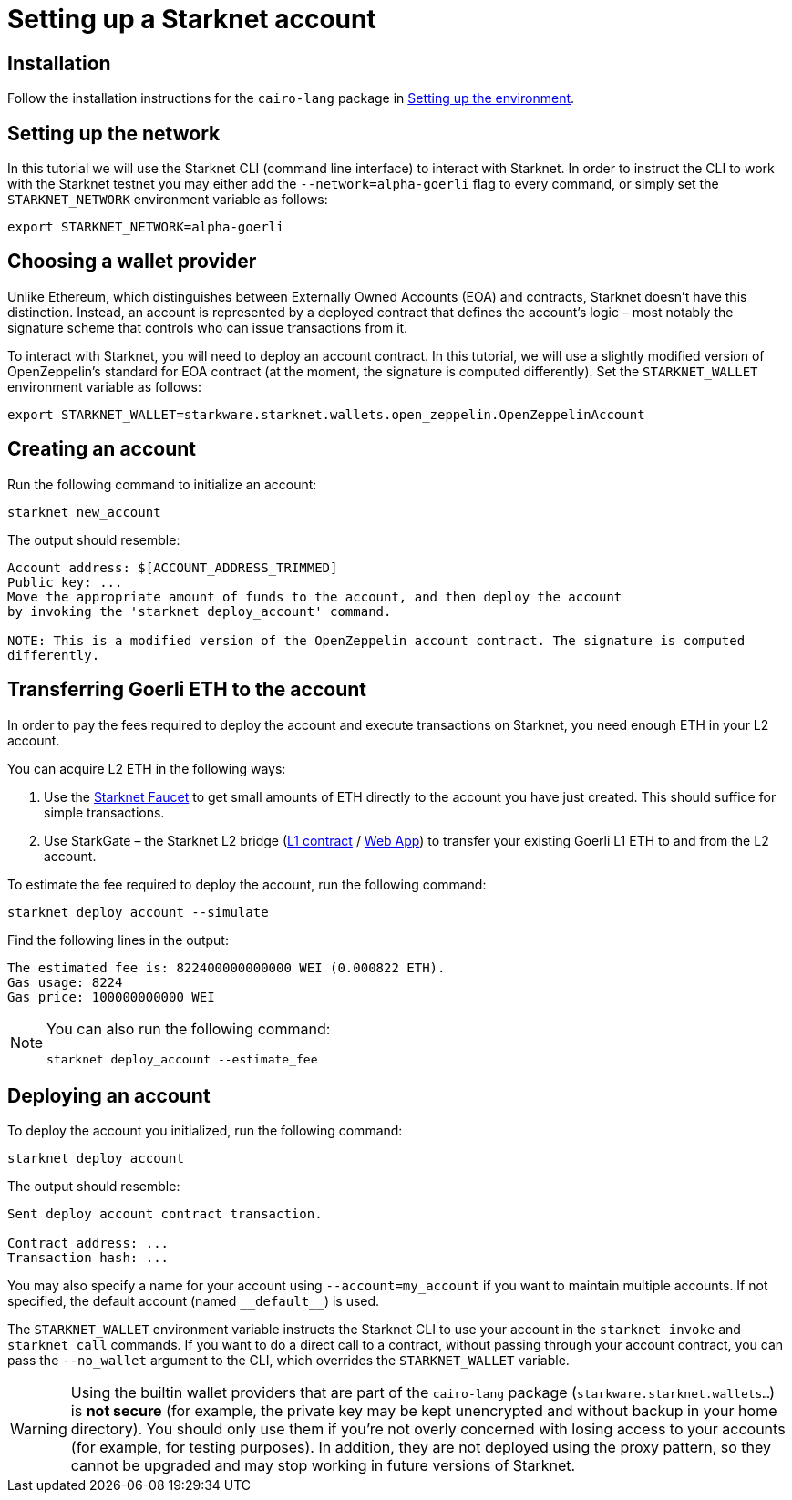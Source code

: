 [id="setting-up-a-starknet-account"]
= Setting up a Starknet account

[id="installation"]
== Installation

Follow the installation instructions for the `cairo-lang` package in
link:https://starknet.io/docs/quickstart.html[Setting up the environment^].

[id="setting-up-the-network"]
== Setting up the network

In this tutorial we will use the Starknet CLI (command line interface) to interact with Starknet. In
order to instruct the CLI to work with the Starknet testnet you may either add
the `--network=alpha-goerli` flag to every command, or simply set the `STARKNET_NETWORK` environment
variable as follows:

[#setup_starknet_env]
[source,bash]
----
export STARKNET_NETWORK=alpha-goerli
----

[id="choosing-a-wallet-provider"]
== Choosing a wallet provider

Unlike Ethereum, which distinguishes between Externally Owned Accounts (EOA) and contracts, Starknet
doesn’t have this distinction. Instead, an account is represented by a deployed contract that defines
the account’s logic – most notably the signature scheme that controls who can issue transactions
from it.

To interact with Starknet, you will need to deploy an account contract. In this tutorial, we will use
a slightly modified version of OpenZeppelin’s standard for EOA contract (at the moment, the signature
is computed differently). Set the `STARKNET_WALLET` environment variable as follows:

[#setup_wallet]
[source,bash]
----
export STARKNET_WALLET=starkware.starknet.wallets.open_zeppelin.OpenZeppelinAccount
----

[id="creating-an-account"]
== Creating an account

Run the following command to initialize an account:

[#initialize_account]
[source,bash]
----
starknet new_account
----

The output should resemble:

[#initialize_account_output]
[source,bash]
----
Account address: $[ACCOUNT_ADDRESS_TRIMMED]
Public key: ...
Move the appropriate amount of funds to the account, and then deploy the account
by invoking the 'starknet deploy_account' command.

NOTE: This is a modified version of the OpenZeppelin account contract. The signature is computed
differently.
----

[id="transferring-goerli-eth-to-the-account"]
== Transferring Goerli ETH to the account

In order to pay the fees required to deploy the account and execute transactions on Starknet, you
need enough ETH in your L2 account.

You can acquire L2 ETH in the following ways:

. Use the https://faucet.goerli.starknet.io/[Starknet Faucet] to get small amounts of ETH directly to
the account you have just created. This should suffice for simple transactions.
. Use StarkGate – the Starknet L2 bridge
(https://goerli.etherscan.io/address/0xc3511006C04EF1d78af4C8E0e74Ec18A6E64Ff9e[L1 contract] /
https://goerli.starkgate.starknet.io[Web App]) to transfer your existing Goerli L1 ETH to and
from the L2 account.

To estimate the fee required to deploy the account, run the following command:

[#deploy_account_simulate]
[source,bash]
----
starknet deploy_account --simulate
----

Find the following lines in the output:

[source,bash]
----
The estimated fee is: 822400000000000 WEI (0.000822 ETH).
Gas usage: 8224
Gas price: 100000000000 WEI
----

[NOTE]
====
You can also run the following command:

[#deploy_account_estimate_fee]
[source,bash]
----
starknet deploy_account --estimate_fee
----
====

[id="deploying-an-account"]
== Deploying an account

To deploy the account you initialized, run the following command:

[#setup_deploy_account]
[source,bash]
----
starknet deploy_account
----

The output should resemble:

[#setup_deploy_account_output]
[source,bash]
----
Sent deploy account contract transaction.

Contract address: ...
Transaction hash: ...
----

You may also specify a name for your account using `--account=my_account` if you want to maintain
multiple accounts. If not specified, the default account (named `+__default__+`) is used.

The `STARKNET_WALLET` environment variable instructs the Starknet CLI to use your account in the
`starknet invoke` and `starknet call` commands. If you want to do a direct call to a contract,
without passing through your account contract, you can pass the `--no_wallet` argument to the CLI,
which overrides the `STARKNET_WALLET` variable.

[WARNING]
====
Using the builtin wallet providers that are part of the `cairo-lang` package
(`starkware.starknet.wallets...`) is *not secure* (for example, the private key may be kept
unencrypted and without backup in your home directory). You should only use them if you’re not overly
concerned with losing access to your accounts (for example, for testing purposes). In addition, they
are not deployed using the proxy pattern, so they cannot be upgraded and may stop working in future
versions of Starknet.
====

